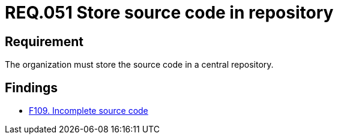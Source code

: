 :slug: rules/051/
:category: architecture
:description: This document details the security guidelines and requirements related to the management of the source code that makes up any system. Therefore, it is recommended to the organization or company that the source code always be stored in a central repository.
:keywords: Store, Source Code, System, Repository, Requirement, Security
:rules: yes

= REQ.051 Store source code in repository

== Requirement

The organization must store the source code in a central repository.

== Findings

* link:/web/findings/109/[F109. Incomplete source code]
